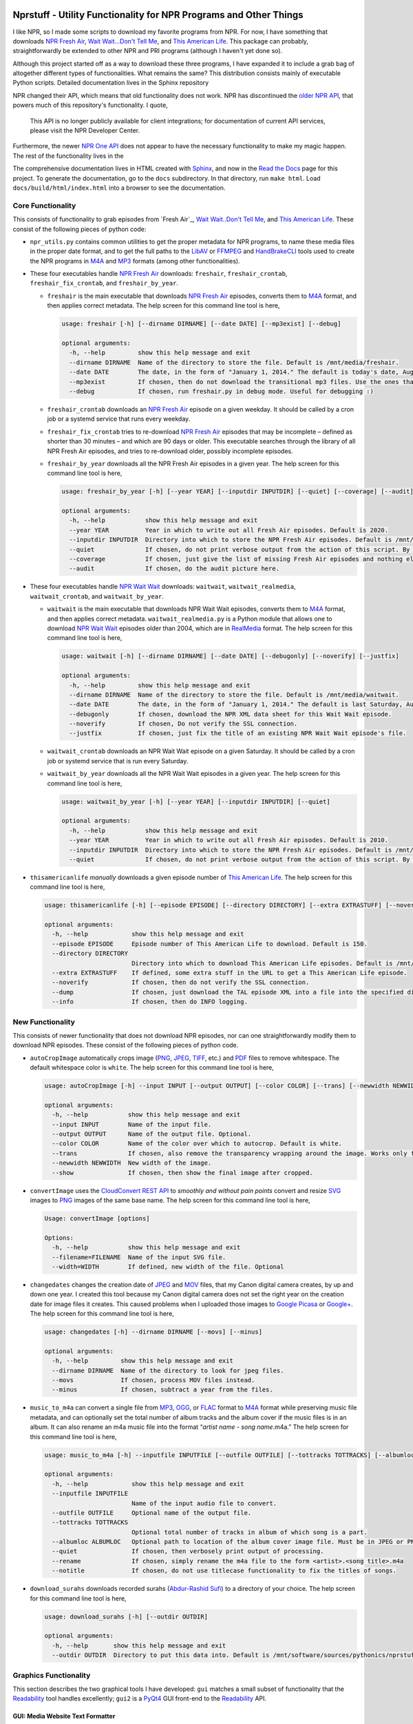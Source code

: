 .. image:: https://badges.gitter.im/nprstuff-tanimislam/Lobby.svg
   :target: https://gitter.im/nprstuff-tanimislam/Lobby?utm_source=badge&utm_medium=badge&utm_campaign=pr-badge&utm_content=body_badge

###################################################################
Nprstuff - Utility Functionality for NPR Programs and Other Things
###################################################################
I like NPR, so I made some scripts to download my favorite programs from NPR. For now, I have something that downloads `NPR Fresh Air`_, `Wait Wait...Don't Tell
Me <waitwait_>`_, and `This American Life`_. This package can probably, straightforwardly be extended to other NPR and PRI programs (although I haven't yet done so).

Although this project started off as a way to download these three programs, I have expanded it to include a grab bag of altogether different types of functionalities. What remains the same? This distribution consists mainly of executable Python scripts. Detailed documentation lives in the Sphinx repository

NPR changed their API, which means that old functionality does not work. NPR has discontinued the `older NPR API`_, that powers much of this repository's functionality. I quote,

  This API is no longer publicly available for client integrations; for documentation of current API services, please visit the NPR Developer Center.

Furthermore, the newer `NPR One API`_ does not appear to have the necessary functionality to make my magic happen. The rest of the functionality lives in the

The comprehensive documentation lives in HTML created with `Sphinx <https://www.sphinx-doc.org/en/master/>`_, and now in the `Read the Docs <nprstuff_>`_ page for this project. To generate the documentation, go to the ``docs`` subdirectory. In that directory, run ``make html``. Load ``docs/build/html/index.html`` into a browser to see the documentation.

Core Functionality
^^^^^^^^^^^^^^^^^^^

This consists of functionality to grab episodes from `Fresh Air`_, `Wait Wait..Don't Tell Me <waitwait_>`_, and `This American Life`_. These consist of
the following pieces of python code:

* ``npr_utils.py`` contains common utilities to get the proper metadata for NPR programs, to name these media files in the proper date format, and to get the full paths to the LibAV_ or FFMPEG_ and HandBrakeCLI_ tools used to create the NPR programs in M4A_ and MP3_ formats (among other functionalities).

* These four executables handle `NPR Fresh Air`_ downloads: ``freshair``, ``freshair_crontab``, ``freshair_fix_crontab``, and ``freshair_by_year``.
  
  * ``freshair`` is the main executable that downloads `NPR Fresh Air`_ episodes, converts them to M4A_ format, and then applies correct metadata. The help screen for this command line tool is here,
    
    .. code-block::  console

       usage: freshair [-h] [--dirname DIRNAME] [--date DATE] [--mp3exist] [--debug]

       optional arguments:
	 -h, --help         show this help message and exit
	 --dirname DIRNAME  Name of the directory to store the file. Default is /mnt/media/freshair.
	 --date DATE        The date, in the form of "January 1, 2014." The default is today's date, August 11, 2020.
	 --mp3exist         If chosen, then do not download the transitional mp3 files. Use the ones that already exist.
	 --debug            If chosen, run freshair.py in debug mode. Useful for debugging :)


  * ``freshair_crontab`` downloads an `NPR Fresh Air`_ episode on a given weekday. It should be called by a cron job or a systemd service that runs every weekday.
    
  * ``freshair_fix_crontab`` tries to re-download `NPR Fresh Air`_ episodes that may be incomplete – defined as shorter than 30 minutes – and which are 90 days or older. This executable searches through the library of all NPR Fresh Air episodes, and tries to re-download older, possibly incomplete episodes.
  
  * ``freshair_by_year`` downloads all the NPR Fresh Air episodes in a given year. The help screen for this command line tool is here,

    .. code-block:: console

       usage: freshair_by_year [-h] [--year YEAR] [--inputdir INPUTDIR] [--quiet] [--coverage] [--audit]

       optional arguments:
	 -h, --help           show this help message and exit
	 --year YEAR          Year in which to write out all Fresh Air episodes. Default is 2020.
	 --inputdir INPUTDIR  Directory into which to store the NPR Fresh Air episodes. Default is /mnt/media/freshair.
	 --quiet              If chosen, do not print verbose output from the action of this script. By default this is false.
	 --coverage           If chosen, just give the list of missing Fresh Air episodes and nothing else.
	 --audit              If chosen, do the audit picture here.
    
* These four executables handle `NPR Wait Wait <waitwait_>`_ downloads: ``waitwait``, ``waitwait_realmedia``, ``waitwait_crontab``, and ``waitwait_by_year``.

  * ``waitwait`` is the main executable that downloads NPR Wait Wait episodes, converts them to M4A_ format, and then applies correct metadata. ``waitwait_realmedia.py`` is a Python module that allows one to download `NPR Wait Wait <waitwait_>`_ episodes older than 2004, which are in RealMedia_ format. The help screen for this command line tool is here,

    .. code-block:: console

       usage: waitwait [-h] [--dirname DIRNAME] [--date DATE] [--debugonly] [--noverify] [--justfix]

       optional arguments:
	 -h, --help         show this help message and exit
	 --dirname DIRNAME  Name of the directory to store the file. Default is /mnt/media/waitwait.
	 --date DATE        The date, in the form of "January 1, 2014." The default is last Saturday, August 08, 2020.
	 --debugonly        If chosen, download the NPR XML data sheet for this Wait Wait episode.
	 --noverify         If chosen, Do not verify the SSL connection.
	 --justfix          If chosen, just fix the title of an existing NPR Wait Wait episode's file.

  * ``waitwait_crontab`` downloads an NPR Wait Wait episode on a given Saturday. It should be called by a cron job or systemd service that is run every Saturday.

  * ``waitwait_by_year`` downloads all the NPR Wait Wait episodes in a given year. The help screen for this command line tool is here,

    .. code-block:: console

       usage: waitwait_by_year [-h] [--year YEAR] [--inputdir INPUTDIR] [--quiet]

       optional arguments:
	 -h, --help           show this help message and exit
	 --year YEAR          Year in which to write out all Fresh Air episodes. Default is 2010.
	 --inputdir INPUTDIR  Directory into which to store the NPR Fresh Air episodes. Default is /mnt/media/waitwait.
	 --quiet              If chosen, do not print verbose output from the action of this script. By default this is false.

* ``thisamericanlife`` *manually* downloads a given episode number of `This American Life`_. The help screen for this command line tool is here,

  .. code-block:: console

     usage: thisamericanlife [-h] [--episode EPISODE] [--directory DIRECTORY] [--extra EXTRASTUFF] [--noverify] [--dump] [--info]

     optional arguments:
       -h, --help            show this help message and exit
       --episode EPISODE     Episode number of This American Life to download. Default is 150.
       --directory DIRECTORY
			     Directory into which to download This American Life episodes. Default is /mnt/media/thisamericanlife.
       --extra EXTRASTUFF    If defined, some extra stuff in the URL to get a This American Life episode.
       --noverify            If chosen, then do not verify the SSL connection.
       --dump                If chosen, just download the TAL episode XML into a file into the specified directory.
       --info                If chosen, then do INFO logging.


New Functionality
^^^^^^^^^^^^^^^^^^^

This consists of newer functionality that does not download NPR episodes, nor can one straightforwardly modify them to download NPR episodes. These consist of the following pieces of python code.

*  ``autoCropImage`` automatically crops image (PNG_, JPEG_, TIFF_, etc.) and PDF_ files to remove whitespace. The default whitespace color is ``white``. The help screen for this command line tool is here,

   .. code-block:: console

      usage: autoCropImage [-h] --input INPUT [--output OUTPUT] [--color COLOR] [--trans] [--newwidth NEWWIDTH] [--show]

      optional arguments:
	-h, --help           show this help message and exit
	--input INPUT        Name of the input file.
	--output OUTPUT      Name of the output file. Optional.
	--color COLOR        Name of the color over which to autocrop. Default is white.
	--trans              If chosen, also remove the transparency wrapping around the image. Works only for non-PDF images.
	--newwidth NEWWIDTH  New width of the image.
	--show               If chosen, then show the final image after cropped.

* ``convertImage`` uses the `CloudConvert REST API`_ to *smoothly and without pain points* convert and resize SVG_ images to PNG_ images of the same base name. The help screen for this command line tool is here,

  .. code-block:: console

     Usage: convertImage [options]

     Options:
       -h, --help           show this help message and exit
       --filename=FILENAME  Name of the input SVG file.
       --width=WIDTH        If defined, new width of the file. Optional

* ``changedates`` changes the creation date of JPEG_ and MOV_ files, that my Canon digital camera creates, by up and down one year. I created this tool because my Canon digital camera does not set the right year on the creation date for image files it creates. This caused problems when I uploaded those images to `Google Picasa <https://picasaweb.google.com/home>`__ or `Google+ <https://plus.google.com/>`__. The help screen for this command line tool is here,

  .. code-block:: console

     usage: changedates [-h] --dirname DIRNAME [--movs] [--minus]

     optional arguments:
       -h, --help         show this help message and exit
       --dirname DIRNAME  Name of the directory to look for jpeg files.
       --movs             If chosen, process MOV files instead.
       --minus            If chosen, subtract a year from the files.

* ``music_to_m4a`` can convert a single file from MP3_, OGG_, or FLAC_ format to M4A_ format while preserving music file metadata, and can optionally set the total number of album tracks and the album cover if the music files is in an album. It can also rename an m4a music file into the format “*artist name* - *song name*.m4a.” The help screen for this command line tool is here,

  .. code-block:: console

     usage: music_to_m4a [-h] --inputfile INPUTFILE [--outfile OUTFILE] [--tottracks TOTTRACKS] [--albumloc ALBUMLOC] [--quiet] [--rename] [--notitle]

     optional arguments:
       -h, --help            show this help message and exit
       --inputfile INPUTFILE
			     Name of the input audio file to convert.
       --outfile OUTFILE     Optional name of the output file.
       --tottracks TOTTRACKS
			     Optional total number of tracks in album of which song is a part.
       --albumloc ALBUMLOC   Optional path to location of the album cover image file. Must be in JPEG or PNG.
       --quiet               If chosen, then verbosely print output of processing.
       --rename              If chosen, simply rename the m4a file to the form <artist>.<song title>.m4a
       --notitle             If chosen, do not use titlecase functionality to fix the titles of songs.

* ``download_surahs`` downloads recorded surahs (`Abdur-Rashid Sufi`_) to a directory of your choice. The help screen for this command line tool is here,

  .. code-block:: console

     usage: download_surahs [-h] [--outdir OUTDIR]

     optional arguments:
       -h, --help       show this help message and exit
       --outdir OUTDIR  Directory to put this data into. Default is /mnt/software/sources/pythonics/nprstuff.


Graphics Functionality
^^^^^^^^^^^^^^^^^^^^^^^^

This section describes the two graphical tools I have developed: ``gui``
matches a small subset of functionality that the
`Readability <https://www.readability.com>`__ tool handles excellently;
``gui2`` is a
`PyQt4 <https://www.riverbankcomputing.com/software/pyqt/download>`__
GUI front-end to the `Readability <https://www.readability.com>`__ API.

GUI: Media Website Text Formatter
---------------------------------

This GUI can read from the following media websites: `Lightspeed
Magazine <http://www.lightspeedmagazine.com/>`__,
`Medium <https://medium.com/>`__, `The New
Yorker <http://www.newyorker.com/>`__, `The New York
Times <http://www.nytimes.com/?WT.z_jog=1>`__, and the `Virginia
Quarterly Review <http://www.vqronline.org/>`__. Here is a screenshot!

[!ht]0.65 |A screenshot of the GUI reader, converting the URL for the
`The New York Times <http://www.nytimes.com>`__ into text. Note the
separate icons above for the five media websites from which this GUI can
read.|

[!ht]0.34

The screenshots of the save file dialog and the print preview dialog are
shown Fig. [fig:gui\_screenshot\_save] and
Fig. [fig:gui\_screenshot\_printpreview], respectively.

[!ht]0.4 |The GUI screenshot of the print preview dialog.|

[!ht]0.5 |The GUI screenshot of the print preview dialog.|

Note, here I do not support or maintain this tool after I found out
about `Readability <https://www.readability.com>`__.

GUI2: Readability GUI Front-End
-------------------------------

This is the PyQt4 GUI front-end to
`Readability <https://www.readability.com>`__. A screenshot of the list
of articles widget is shown in
Fig. ([fig:gui2\_screenshot\_articlelist]), and a screenshot of the
article text widget is shown in
Fig. ([fig:gui2\_screenshot\_articletext]).

[!ht]0.52 |The text form of the article’s content, with working dialogs
for ``Font`` and ``Print Preview``.|

[!ht]0.45 |The text form of the article’s content, with working dialogs
for ``Font`` and ``Print Preview``.|

A screenshot of the font changing dialog, the ``Font`` button, is shown
in Fig. ([fig:gui2\_screenshot\_fontdialog]). A screenshot of the print
preview dialog, the ``Print`` button, is shown in
Fig. ([fig:gui2\_screenshot\_printpreviewdialog]).

[!ht]0.53 |The print preview dialog launched by the ``Print`` button in
the article text widget.|

[!ht]0.45 |The print preview dialog launched by the ``Print`` button in
the article text widget.|

In the immediate future, I plan on at least implementing the following,
all using the Readability API.

-  ``EPUB`` button, to create the article in
   `EPUB <https://en.wikipedia.org/wiki/EPUB>`__ format.

-  Adding and deleting articles through the article list widget.

Oldstuff
========

These are tools that I do not maintain, located in the ``oldstuff``
folder, but which others may find useful. These are pieces of code that
I have started, but which are unmaintained. These are the following
pieces of code: ``freshair.sh``, ``waitwait.sh``, and
``google_pull_contacts.py``.

.. |A screenshot of the GUI reader, converting the URL for the `The New York Times <http://www.nytimes.com>`__ into text. Note the separate icons above for the five media websites from which this GUI can read.| image:: images/gui_screenshot.png
.. |The GUI screenshot of the print preview dialog.| image:: images/gui_screenshot_save.png
.. |The GUI screenshot of the print preview dialog.| image:: images/gui_screenshot_printpreview.png
.. |The text form of the article’s content, with working dialogs for ``Font`` and ``Print Preview``.| image:: images/gui2_screenshot_articlelist.png
.. |The text form of the article’s content, with working dialogs for ``Font`` and ``Print Preview``.| image:: images/gui2_screenshot_articletext.png
.. |The print preview dialog launched by the ``Print`` button in the article text widget.| image:: images/gui2_screenshot_fontdialog.png
.. |The print preview dialog launched by the ``Print`` button in the article text widget.| image:: images/gui2_screenshot_printpreviewdialog.png

.. _`NPR Fresh Air`: https://freshair.npr.org
.. _waitwait: https://waitwait.npr.org
.. _`This American Life`: https://www.thisamericanlife.org
.. _LibAV: https://libav.org
.. _FFMPEG: https://ffmpeg.org
.. _HandBrakeCLI: https://handbrake.fr
.. _`older NPR API`: https://www.npr.org/api/index
.. _`NPR One API`: https://dev.npr.org/api
.. _nprstuff: https://nprstuff.readthedocs.io
.. _M4A: https://en.wikipedia.org/wiki/MPEG-4_Part_14
.. _MP3: https://en.wikipedia.org/wiki/MP3
.. _RealMedia: https://en.wikipedia.org/wiki/RealMedia
.. _`CloudConvert REST API`: https://cloudconvert.com/apiconsole
.. _PNG: https://en.wikipedia.org/wiki/Portable_Network_Graphics
.. _JPEG: https://en.wikipedia.org/wiki/JPEG
.. _TIFF: https://en.wikipedia.org/wiki/TIFF
.. _PDF: https://en.wikipedia.org/wiki/PDF
.. _MOV: https://en.wikipedia.org/wiki/QuickTime_File_Format
.. _OGG: https://en.wikipedia.org/wiki/Vorbis
.. _FLAC: https://en.wikipedia.org/wiki/FLAC
.. _SVG: https://en.wikipedia.org/wiki/Scalable_Vector_Graphics
.. _`Abdur-Rashid Sufi`: http://quranicaudio.com/quran/109
